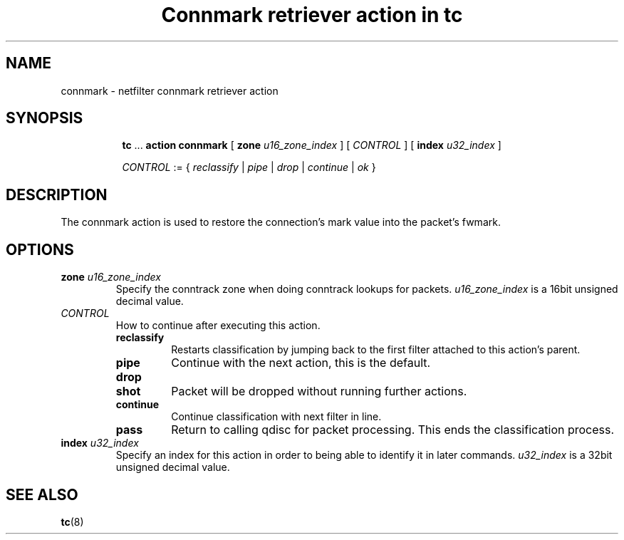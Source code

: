 .TH "Connmark retriever action in tc" 8 "11 Jan 2016" "iproute2" "Linux"

.SH NAME
connmark - netfilter connmark retriever action
.SH SYNOPSIS
.in +8
.ti -8
.BR tc " ... " "action connmark " [ " zone"
.IR u16_zone_index " ] [ " CONTROL " ] ["
.BI index " u32_index "
]

.ti -8
.IR CONTROL " := { " reclassify " | " pipe " | " drop " | " continue " | " ok " }"
.SH DESCRIPTION
The connmark action is used to restore the connection's mark value into the
packet's fwmark.
.SH OPTIONS
.TP
.BI zone " u16_zone_index"
Specify the conntrack zone when doing conntrack lookups for packets.
.I u16_zone_index
is a 16bit unsigned decimal value.
.TP
.I CONTROL
How to continue after executing this action.
.RS
.TP
.B reclassify
Restarts classification by jumping back to the first filter attached to this
action's parent.
.TP
.B pipe
Continue with the next action, this is the default.
.TP
.B drop
.TQ
.B shot
Packet will be dropped without running further actions.
.TP
.B continue
Continue classification with next filter in line.
.TP
.B pass
Return to calling qdisc for packet processing. This ends the classification
process.
.RE
.TP
.BI index " u32_index "
Specify an index for this action in order to being able to identify it in later
commands.
.I u32_index
is a 32bit unsigned decimal value.
.SH SEE ALSO
.BR tc (8)
